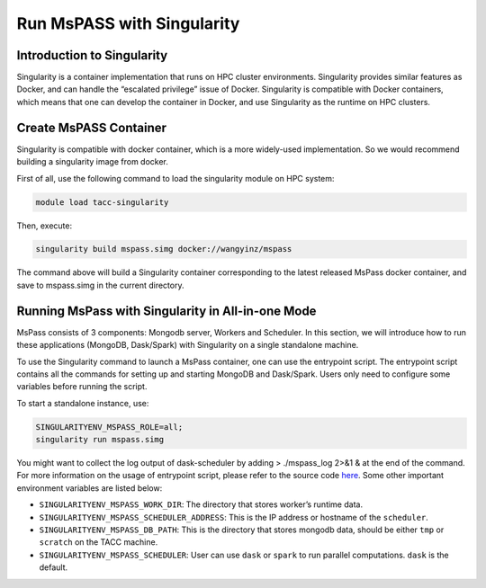 .. _run_mspass_with_singularity:

Run MsPASS with Singularity
===========================

Introduction to Singularity
---------------------------
Singularity is a container implementation that runs on HPC cluster environments. Singularity provides similar features as Docker, and can handle the “escalated privilege” issue of Docker. Singularity is compatible with Docker containers, which means that one can develop the container in Docker, and use Singularity as the runtime on HPC clusters. 


Create MsPASS Container
-----------------------
Singularity is compatible with docker container, which is a more widely-used implementation. So we would recommend building a singularity image from docker.

First of all, use the following command to load the singularity module on HPC system:

.. code-block::

    module load tacc-singularity

Then, execute:

.. code-block::

    singularity build mspass.simg docker://wangyinz/mspass

The command above will build a Singularity container corresponding to the latest released MsPass docker container, and save to mspass.simg in the current directory.


Running MsPass with Singularity in All-in-one Mode
--------------------------------------------------
MsPass consists of 3 components: Mongodb server, Workers and Scheduler. In this section, we will introduce how to run these applications (MongoDB, Dask/Spark) with Singularity on a single standalone machine.

To use the Singularity command to launch a MsPass container, one can use the entrypoint script. The entrypoint script contains all the commands for setting up and starting MongoDB and Dask/Spark. Users only need to configure some variables before running the script. 

To start a standalone instance, use:

.. code-block::

    SINGULARITYENV_MSPASS_ROLE=all;
    singularity run mspass.simg

You might want to collect the log output of dask-scheduler by adding > ./mspass_log 2>&1 & at the end of the command.
For more information on the usage of entrypoint script, please refer to the source code 
`here <https://github.com/mspass-team/mspass/blob/master/scripts/start-mspass.sh>`__. Some other important environment variables are listed below:

- ``SINGULARITYENV_MSPASS_WORK_DIR``: The directory that stores worker’s runtime data.
- ``SINGULARITYENV_MSPASS_SCHEDULER_ADDRESS``: This is the IP address or hostname of the ``scheduler``. 
- ``SINGULARITYENV_MSPASS_DB_PATH``: This is the directory that stores mongodb data, should be either ``tmp`` or ``scratch`` on the TACC machine. 
- ``SINGULARITYENV_MSPASS_SCHEDULER``: User can use ``dask`` or ``spark`` to run parallel computations. 
  ``dask`` is the default.